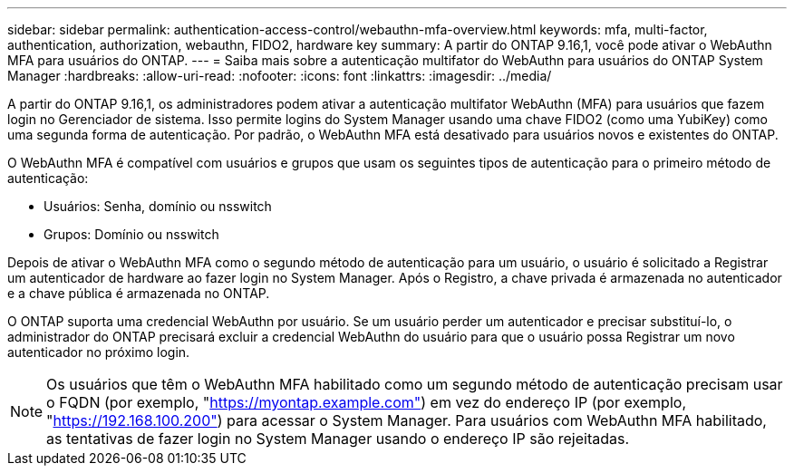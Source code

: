 ---
sidebar: sidebar 
permalink: authentication-access-control/webauthn-mfa-overview.html 
keywords: mfa, multi-factor, authentication, authorization, webauthn, FIDO2, hardware key 
summary: A partir do ONTAP 9.16,1, você pode ativar o WebAuthn MFA para usuários do ONTAP. 
---
= Saiba mais sobre a autenticação multifator do WebAuthn para usuários do ONTAP System Manager
:hardbreaks:
:allow-uri-read: 
:nofooter: 
:icons: font
:linkattrs: 
:imagesdir: ../media/


[role="lead"]
A partir do ONTAP 9.16,1, os administradores podem ativar a autenticação multifator WebAuthn (MFA) para usuários que fazem login no Gerenciador de sistema. Isso permite logins do System Manager usando uma chave FIDO2 (como uma YubiKey) como uma segunda forma de autenticação. Por padrão, o WebAuthn MFA está desativado para usuários novos e existentes do ONTAP.

O WebAuthn MFA é compatível com usuários e grupos que usam os seguintes tipos de autenticação para o primeiro método de autenticação:

* Usuários: Senha, domínio ou nsswitch
* Grupos: Domínio ou nsswitch


Depois de ativar o WebAuthn MFA como o segundo método de autenticação para um usuário, o usuário é solicitado a Registrar um autenticador de hardware ao fazer login no System Manager. Após o Registro, a chave privada é armazenada no autenticador e a chave pública é armazenada no ONTAP.

O ONTAP suporta uma credencial WebAuthn por usuário. Se um usuário perder um autenticador e precisar substituí-lo, o administrador do ONTAP precisará excluir a credencial WebAuthn do usuário para que o usuário possa Registrar um novo autenticador no próximo login.


NOTE: Os usuários que têm o WebAuthn MFA habilitado como um segundo método de autenticação precisam usar o FQDN (por exemplo, "https://myontap.example.com"[]) em vez do endereço IP (por exemplo, "https://192.168.100.200"[]) para acessar o System Manager. Para usuários com WebAuthn MFA habilitado, as tentativas de fazer login no System Manager usando o endereço IP são rejeitadas.
